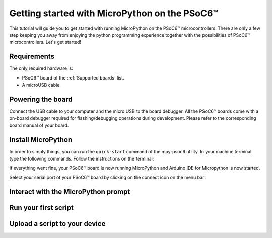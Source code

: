 .. _psoc6_intro:

Getting started with MicroPython on the PSoC6™
==============================================

This tutorial will guide you to get started with running MicroPython on the PSoC6™ microcontrollers. 
There are only a few step keeping you away from enjoying the python programming experience together
with the possibilities of PSoC6™ microcontrollers.
Let's get started!

Requirements
------------

The only required hardware is:

* PSoC6™ board of the :ref:`Supported boards` list.
* A microUSB cable.

Powering the board
------------------

Connect the USB cable to your computer and the micro USB to the board debugger. All the PSoC6™ boards
come with a on-board debugger required for flashing/debugging operations during development. Please refer to the
corresponding board manual of your board.

Install MicroPython
-------------------

In order to simply things, you can run the ``quick-start`` command of the mpy-psoc6 utility. In your
machine terminal type the following commands. Follow the instructions on the terminal:

.. tabs::

    .. group-tab:: Linux

        .. code-block:: bash

            curl -s -L https://raw.githubusercontent.com/jaenrig-ifx/micropython/ports/psoc6/tools/psoc6/mpy-psoc6.sh > mpy-psoc6.sh 

        Add execution rights to the script and run the script:       
        
        .. code-block:: bash                
           
            chmod +x mpy-psoc6.sh 
            ./mpy-psoc6.sh quick-start

    .. group-tab:: Windows
    
        Download the mpy-psoc6 utility script:

            .. code-block:: bash

                curl.exe -s -L https://raw.githubusercontent.com/jaenrig-ifx/micropython/ports/psoc6/tools/psoc6/mpy-psoc6.cmd > mpy-psoc6.cmd
                mpy-psoc6.cmd quick-start

If everything went fine, your PSoC6™ board is now running MicroPython and Arduino IDE for
Micropython is now started.

Select your serial port of your PSoC6™ board by clicking on the connect icon on the menu bar:



Interact with the MicroPython prompt
------------------------------------



Run your first script
---------------------



Upload a script to your device
------------------------------


